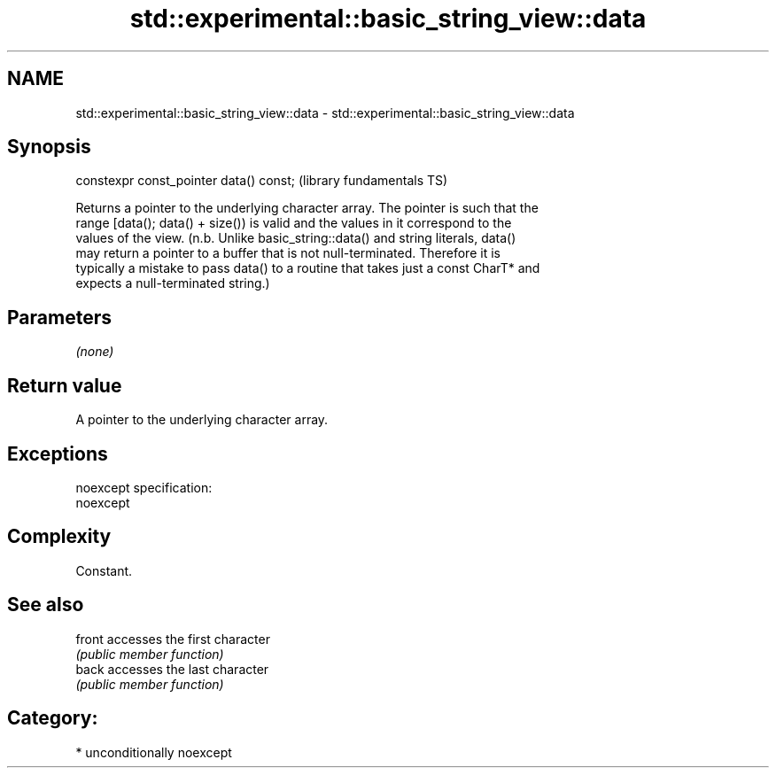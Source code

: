 .TH std::experimental::basic_string_view::data 3 "Nov 25 2015" "2.1 | http://cppreference.com" "C++ Standard Libary"
.SH NAME
std::experimental::basic_string_view::data \- std::experimental::basic_string_view::data

.SH Synopsis
   constexpr const_pointer data() const;  (library fundamentals TS)

   Returns a pointer to the underlying character array. The pointer is such that the
   range [data(); data() + size()) is valid and the values in it correspond to the
   values of the view. (n.b. Unlike basic_string::data() and string literals, data()
   may return a pointer to a buffer that is not null-terminated. Therefore it is
   typically a mistake to pass data() to a routine that takes just a const CharT* and
   expects a null-terminated string.)

.SH Parameters

   \fI(none)\fP

.SH Return value

   A pointer to the underlying character array.

.SH Exceptions

   noexcept specification:  
   noexcept
     

.SH Complexity

   Constant.

.SH See also

   front accesses the first character
         \fI(public member function)\fP 
   back  accesses the last character
         \fI(public member function)\fP 

.SH Category:

     * unconditionally noexcept

